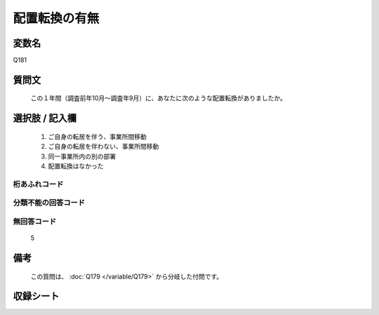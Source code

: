 .. title:: Q181
.. rst-class:: item

====================================================================================================
配置転換の有無
====================================================================================================

.. rst-class:: varname

変数名
==================

Q181

.. rst-class:: question

質問文
==================


   この１年間（調査前年10月～調査年9月）に、あなたに次のような配置転換がありましたか。



.. rst-class:: answer

選択肢 / 記入欄
======================

  1. ご自身の転居を伴う、事業所間移動
  2. ご自身の転居を伴わない、事業所間移動
  3. 同一事業所内の別の部署
  4. 配置転換はなかった
  



.. rst-class:: overflow

桁あふれコード
-------------------------------
  


.. rst-class:: not_classified

分類不能の回答コード
-------------------------------------
  


.. rst-class:: not_available

無回答コード
-------------------------------------
  5


.. rst-class:: bikou

備考
==================
 
  この質問は、 :doc:`Q179 </variable/Q179>` から分岐した付問です。


.. rst-class:: include_sheet

収録シート
=======================================
.. hlist::
   :columns: 3
   
   
   * p2_1
   
   * p3_1
   
   * p4_1
   
   * p5a_1
   
   * p6_1
   
   * p7_1
   
   * p8_1
   
   * p9_1
   
   * p10_1
   
   * p11ab_1
   
   * p12_1
   
   * p13_1
   
   * p14_1
   
   * p15_1
   
   * p16abc_1
   
   * p17_1
   
   * p18_1
   
   * p19_1
   
   * p20_1
   
   * p21abcd_1
   
   * p22_1
   
   * p23_1
   
   * p24_1
   
   * p25_1
   
   * p26_1
   
   * p27_1
   
   * p28_1
   
   


.. index:: Q181